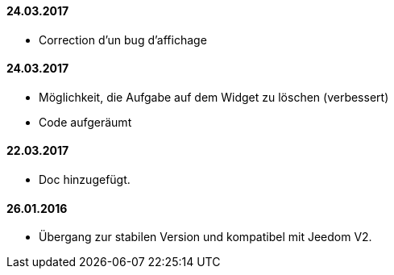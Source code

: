 ==== 24.03.2017

- Correction d'un bug d'affichage


==== 24.03.2017

- Möglichkeit, die Aufgabe auf dem Widget zu löschen (verbessert)
- Code aufgeräumt 

==== 22.03.2017
- Doc hinzugefügt.

==== 26.01.2016
 - Übergang zur stabilen Version und kompatibel mit Jeedom V2.
